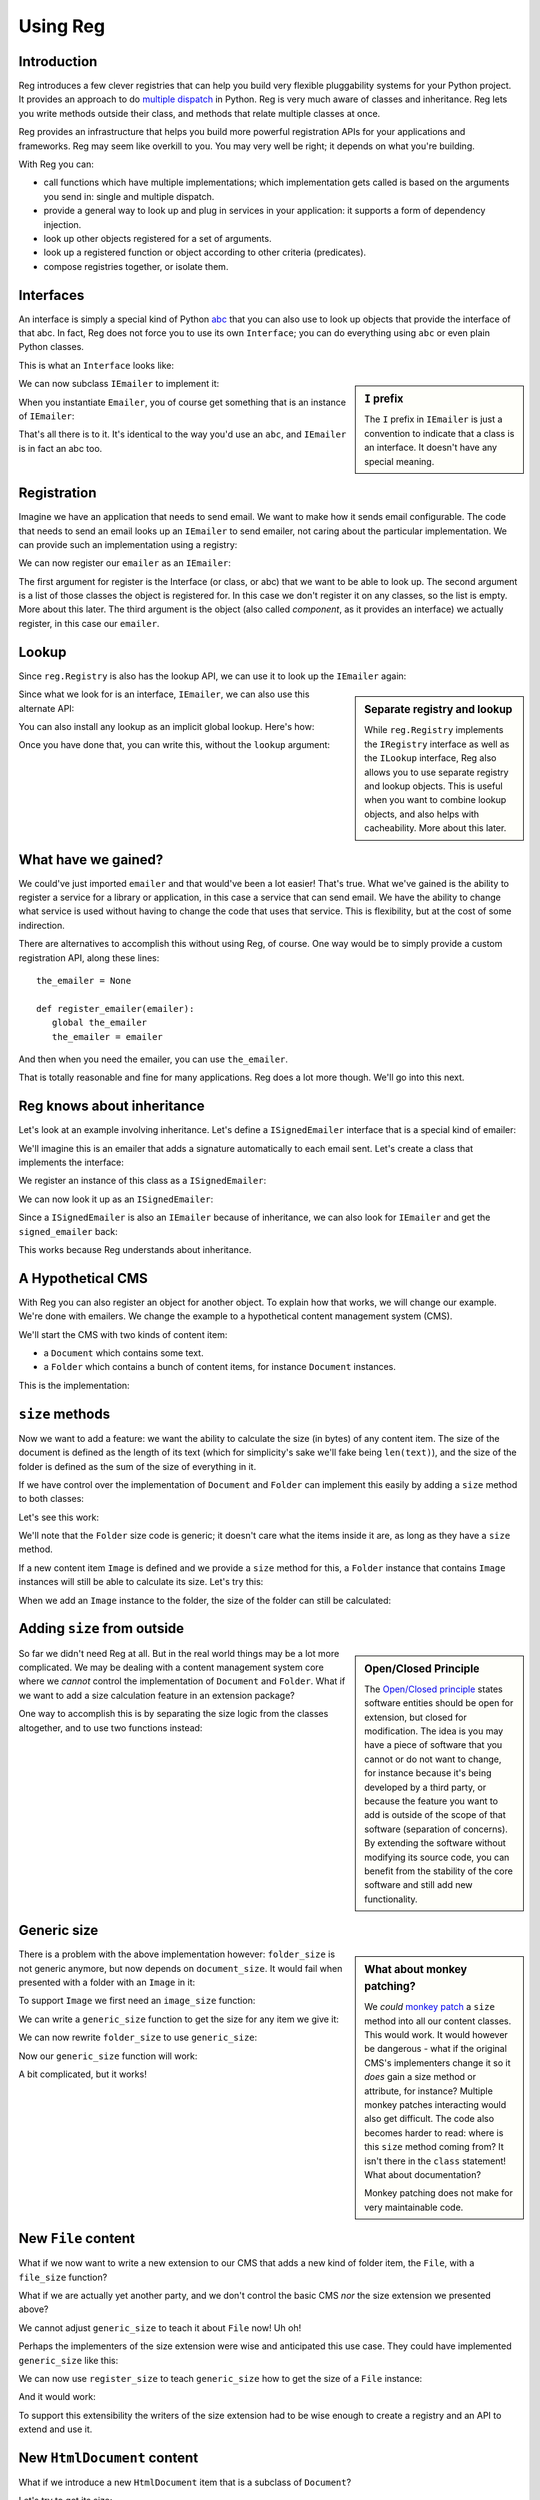 Using Reg
=========

.. testsetup:: *

  pass

Introduction
------------

Reg introduces a few clever registries that can help you build very
flexible pluggability systems for your Python project. It provides an
approach to do `multiple dispatch`_ in Python. Reg is very much aware
of classes and inheritance. Reg lets you write methods outside their
class, and methods that relate multiple classes at once.

Reg provides an infrastructure that helps you build more powerful
registration APIs for your applications and frameworks. Reg may seem
like overkill to you. You may very well be right; it depends on what
you're building.

With Reg you can:

* call functions which have multiple implementations; which
  implementation gets called is based on the arguments you send in:
  single and multiple dispatch.

* provide a general way to look up and plug in services in your
  application: it supports a form of dependency injection.

* look up other objects registered for a set of arguments.

* look up a registered function or object according to other criteria
  (predicates).

* compose registries together, or isolate them.

.. _`multiple dispatch`: http://en.wikipedia.org/wiki/Multiple_dispatch

Interfaces
----------

An interface is simply a special kind of Python abc_ that you can also
use to look up objects that provide the interface of that abc. In
fact, Reg does not force you to use its own ``Interface``; you can do
everything using ``abc`` or even plain Python classes.

This is what an ``Interface`` looks like:

.. testcode::

  import reg

  class IEmailer(reg.Interface):
      @reg.abstractmethod
      def send(self, address, subject, body):
          "Send an email to address with subject and body."

.. sidebar:: ``I`` prefix

  The ``I`` prefix in ``IEmailer`` is just a convention to indicate
  that a class is an interface. It doesn't have any special meaning.

We can now subclass ``IEmailer`` to implement it:

.. testcode::

  class Emailer(IEmailer):
      def send(self, address, subject, body):
          pass # some implementation using the email module

When you instantiate ``Emailer``, you of course get something that is
an instance of ``IEmailer``:

.. doctest::

  >>> emailer = Emailer()
  >>> isinstance(emailer, IEmailer)
  True

That's all there is to it. It's identical to the way you'd use an
``abc``, and ``IEmailer`` is in fact an abc too.

.. _abc: http://docs.python.org/2/library/abc.html

Registration
------------

Imagine we have an application that needs to send email. We want to
make how it sends email configurable. The code that needs to send an
email looks up an ``IEmailer`` to send emailer, not caring about the
particular implementation. We can provide such an implementation using
a registry:

.. testcode::

  import reg
  r = reg.Registry()

We can now register our ``emailer`` as an ``IEmailer``:

.. testcode::

  r.register(IEmailer, [], emailer)

The first argument for register is the Interface (or class, or abc)
that we want to be able to look up. The second argument is a list of
those classes the object is registered for. In this case we don't
register it on any classes, so the list is empty. More about this
later. The third argument is the object (also called *component*, as
it provides an interface) we actually register, in this case our
``emailer``.

Lookup
------

Since ``reg.Registry`` is also has the lookup API, we can use it to look up
the ``IEmailer`` again:

.. doctest::

  >>> r.component(IEmailer, []) is emailer
  True

.. sidebar:: Separate registry and lookup

  While ``reg.Registry`` implements the ``IRegistry`` interface as
  well as the ``ILookup`` interface, Reg also allows you to use
  separate registry and lookup objects. This is useful when you want
  to combine lookup objects, and also helps with cacheability. More
  about this later.

Since what we look for is an interface, ``IEmailer``, we can also use
this alternate API:

.. doctest::

  >>> IEmailer.component(lookup=r) is emailer
  True

You can also install any lookup as an implicit global lookup. Here's how:

.. doctest::

  >>> from reg import implicit
  >>> implicit.initialize(r)

Once you have done that, you can write this, without the ``lookup`` argument:

.. doctest::

  >>> IEmailer.component() is emailer
  True

What have we gained?
--------------------

We could've just imported ``emailer`` and that would've been a lot
easier! That's true. What we've gained is the ability to register a
service for a library or application, in this case a service that can
send email. We have the ability to change what service is used without
having to change the code that uses that service. This is flexibility,
but at the cost of some indirection.

There are alternatives to accomplish this without using Reg, of
course. One way would be to simply provide a custom registration API,
along these lines::

  the_emailer = None

  def register_emailer(emailer):
     global the_emailer
     the_emailer = emailer

And then when you need the emailer, you can use ``the_emailer``.

That is totally reasonable and fine for many applications. Reg does a
lot more though. We'll go into this next.

Reg knows about inheritance
---------------------------

Let's look at an example involving inheritance. Let's define a
``ISignedEmailer`` interface that is a special kind of emailer:

.. testcode::

  class ISignedEmailer(IEmailer):
      pass

We'll imagine this is an emailer that adds a signature automatically
to each email sent. Let's create a class that implements the interface:

.. testcode::

  class SignedEmailer(ISignedEmailer):
      def send(self, address, subject, body):
          pass # some implementation here

We register an instance of this class as a ``ISignedEmailer``:

.. testcode::

  signed_emailer = SignedEmailer()
  r.register(ISignedEmailer, [], signed_emailer)

We can now look it up as an ``ISignedEmailer``:

.. doctest::

  >>> ISignedEmailer.component() is signed_emailer
  True

Since a ``ISignedEmailer`` is also an ``IEmailer`` because of
inheritance, we can also look for ``IEmailer`` and get the ``signed_emailer``
back:

.. doctest::

  >>> IEmailer.component() is emailer
  True

This works because Reg understands about inheritance.

A Hypothetical CMS
------------------

With Reg you can also register an object for another object. To
explain how that works, we will change our example. We're done with
emailers. We change the example to a hypothetical content management
system (CMS).

We'll start the CMS with two kinds of content item:

* a ``Document`` which contains some text.

* a ``Folder`` which contains a bunch of content items, for instance
  ``Document`` instances.

This is the implementation:

.. testcode::

  class Document(object):
     def __init__(self, text):
         self.text = text

  class Folder(object):
     def __init__(self, items):
         self.items = items

``size`` methods
----------------

Now we want to add a feature: we want the ability to calculate the
size (in bytes) of any content item. The size of the document is
defined as the length of its text (which for simplicity's sake we'll
fake being ``len(text)``), and the size of the folder is defined as
the sum of the size of everything in it.

If we have control over the implementation of ``Document`` and
``Folder`` can implement this easily by adding a ``size`` method to
both classes:

.. testcode::

  class Document(object):
     def __init__(self, text):
         self.text = text

     def size(self):
         return len(self.text)

  class Folder(object):
     def __init__(self, items):
         self.items = items

     def size(self):
         return sum([item.size() for item in self.items])

Let's see this work:

.. doctest::

  >>> doc = Document('Hello world!')
  >>> doc.size()
  12
  >>> doc2 = Document('Bye world!')
  >>> doc2.size()
  10
  >>> folder = Folder([doc, doc2])
  >>> folder.size()
  22

We'll note that the ``Folder`` size code is generic; it doesn't care
what the items inside it are, as long as they have a ``size`` method.

If a new content item ``Image`` is defined and we provide a ``size``
method for this, a ``Folder`` instance that contains ``Image``
instances will still be able to calculate its size. Let's try this:

.. testcode::

  class Image(object):
      def __init__(self, bytes):
          self.bytes = bytes

      def size(self):
          return len(self.bytes)

When we add an ``Image`` instance to the folder, the size of the folder
can still be calculated:

.. doctest::

  >>> image = Image('abc')
  >>> folder.items.append(image)
  >>> folder.size()
  25

Adding ``size`` from outside
----------------------------

.. sidebar:: Open/Closed Principle

  The `Open/Closed principle`_ states software entities should be open
  for extension, but closed for modification. The idea is you may have
  a piece of software that you cannot or do not want to change, for
  instance because it's being developed by a third party, or because
  the feature you want to add is outside of the scope of that software
  (separation of concerns). By extending the software without
  modifying its source code, you can benefit from the stability of the
  core software and still add new functionality.

  .. _`Open/Closed principle`: https://en.wikipedia.org/wiki/Open/closed_principle

So far we didn't need Reg at all. But in the real world things may be
a lot more complicated. We may be dealing with a content management
system core where we *cannot* control the implementation of
``Document`` and ``Folder``. What if we want to add a size calculation
feature in an extension package?

One way to accomplish this is by separating the size logic from the
classes altogether, and to use two functions instead:

.. testcode::

  def document_size(document):
      return len(document.text)

  def folder_size(folder):
      return sum([document_size(item) for item in folder.items])

Generic size
------------

.. sidebar:: What about monkey patching?

  We *could* `monkey patch`_ a ``size`` method into all our content
  classes. This would work. It would however be dangerous - what if
  the original CMS's implementers change it so it *does* gain a size
  method or attribute, for instance? Multiple monkey patches
  interacting would also get difficult. The code also becomes harder
  to read: where is this ``size`` method coming from? It isn't there
  in the ``class`` statement! What about documentation?

  Monkey patching does not make for very maintainable code.

  .. _`monkey patch`: https://en.wikipedia.org/wiki/Monkey_patch

There is a problem with the above implementation however:
``folder_size`` is not generic anymore, but now depends on
``document_size``. It would fail when presented with a folder
with an ``Image`` in it:

.. doctest::

  >>> folder_size(folder)
  Traceback (most recent call last):
    ...
  AttributeError: ...

To support ``Image`` we first need an ``image_size`` function:

.. testcode::

  def image_size(image):
     return len(image.bytes)

We can write a ``generic_size`` function to get the size for any
item we give it:

.. testcode::

  def generic_size(item):
      if isinstance(item, Document):
          return document_size(item)
      elif isinstance(item, Image):
          return image_size(item)
      elif isinstance(item, Folder):
          return folder_size(item)
      assert False, "Unknown item: %s" % item

We can now rewrite ``folder_size`` to use ``generic_size``:

.. testcode::

  def folder_size(folder):
      return sum([generic_size(item) for item in folder.items])

Now our ``generic_size`` function will work:

.. doctest::

  >>> generic_size(doc)
  12
  >>> generic_size(image)
  3
  >>> generic_size(folder)
  25

A bit complicated, but it works!

New ``File`` content
--------------------

What if we now want to write a new extension to our CMS that adds a
new kind of folder item, the ``File``, with a ``file_size`` function?

.. testcode::

  class File(object):
     def __init__(self, bytes):
         self.bytes = bytes

  def file_size(file):
      return len(file.bytes)

What if we are actually yet another party, and we don't control the
basic CMS *nor* the size extension we presented above?

We cannot adjust ``generic_size`` to teach it about ``File`` now! Uh
oh!

Perhaps the implementers of the size extension were wise and anticipated
this use case. They could have implemented ``generic_size`` like this:

.. testcode::

  size_function_registry = {
     Document: document_size,
     Image: image_size,
     Folder: folder_size
  }

  def register_size(class_, function):
     size_function_registry[class_] = function

  def generic_size(item):
     return size_function_registry[item.__class__](item)

We can now use ``register_size`` to teach ``generic_size`` how to get
the size of a ``File`` instance:

.. testcode::

  register_size(File, file_size)

And it would work:

.. doctest::

  >>> generic_size(File('xyz'))
  3

To support this extensibility the writers of the size extension had to
be wise enough to create a registry and an API to extend and use it.

New ``HtmlDocument`` content
----------------------------

What if we introduce a new ``HtmlDocument`` item that is a subclass of
``Document``?

.. testcode::

  class HtmlDocument(Document):
      pass # imagine new html functionality here

Let's try to get its size:

.. doctest::

  >>> htmldoc = HtmlDocument('<p>Hello world!</p>')
  >>> generic_size(htmldoc)
  Traceback (most recent call last):
     ...
  KeyError: ...

Uh oh, that doesn't work! There's nothing registered for the
``HtmlDocument`` class.

We need to remember to also call ``register_size`` for
``HtmlDocument``, even though ti's a subclass of ``Document`` and can
therefore use the ``document_size`` function already.

.. doctest::

  >>> register_size(HtmlDocument, document_size)

Now generic_size will work:

.. doctest::

  >>> generic_size(htmldoc)
  19

This is getting rather complicated, requiring not only quite a bit of
anticipation for the developers of ``generic_size`` but also extra
work for the person who wants to subclass a content item.

We could write a system that generalizes this and automates a lot of
this, making life easier. And that's Reg.

Doing this with Reg
-------------------

Let's see how we could implement ``generic_size`` using Reg.

First we need a special ``ISize`` interface that we can use to
register the various ``*_size`` functions under:

.. testcode::

  class ISize(reg.Interface):
      """Call me to get the size for the argument"""

Hey, we have something to hook documentation into as well here.

We can now register the various size functions for the various content
items:

.. testcode::

  r.register(ISize, [Document], document_size)
  r.register(ISize, [Folder], folder_size)
  r.register(ISize, [Image], image_size)
  r.register(ISize, [File], file_size)

Notice that we now finally use the second argument to ``register``, by
providing the class for which we want to register a size function.

Note also that the registry ``r`` is the same registry as the one
where we registered ``IEmailer`` earlier -- these registrations will
happily live side by side. We don't need to create a new registry for
each use case.

We can rewrite ``generic_size`` to make use of ``ISize``:

.. testcode::

  def generic_size(item):
      return ISize.component(item)(item)

This gets all the functionality we've hand-coded before:

.. doctest::

  >>> generic_size(doc)
  12
  >>> generic_size(folder)
  25

And also the ability to deal with new subclasses automatically:

.. doctest::

  >>> generic_size(htmldoc)
  19

Reg knows that ``HtmlDocument`` is a subclass of ``Document`` and will
find ``document_size`` automatically for you. We only have to register
something for ``HtmlDocument`` if we would want to use a special,
different size function for ``HtmlDocument``.

Much better!

Adaptation
----------

.. sidebar:: Use Reg directly or provide API?

  By using ``adapt()`` to implement ``generic_size``, this function
  became so simple we might as well advertise the use of
  ``ISize.adapt()`` directly to our users, and not implement a
  ``generic_size`` function at all.

  Doing so would expose the users of your API to Reg directly. The
  benefit of this is that they can now use the full power of Reg
  without you doing more than declare an Interface and registering
  things for it. The drawback is that the users of your API will have
  to learn about Reg in order to use it. It's up to you.

  The same tradeoffs apply to the registration functionality; do you
  write custom ``register_`` functions in your API and hide Reg, or do
  you expose a Reg registry directly? Again, it's up to you.

In our new ``generic_size`` we do two things:

* look up the ``ISize`` function for the item.

* immediately call that function with the item again.

It turns out this is a very common pattern, and we a special name for
it: *adaptation*. We adapt a content item to its size, so to speak.

Reg offers a shortcut for adaptation: ``adapt()``. We can rewrite
``generic_size`` to use the ``.adapt`` call instead:

.. testcode::

  def generic_size(item):
     return ISize.adapt(item)

.. doctest::

  >>> generic_size(doc)
  12

``adapt()`` will look up the registered component for its arguments,
and then immediately *call* that object again with these arguments.

Using classes as adapters
-------------------------

The above example worked well for a single function to get the size,
but what if we wanted to add a feature that required multiple methods,
not just one?

Let's imagine we have a feature to get the icon for a content object
in our CMS, and that this consists of two methods, with a way to get a
small icon and a large icon:

.. testcode::

  class IIcon(reg.Interface):
      @reg.abstractmethod
      def small(self):
          pass
      @reg.abstractmethod
      def large(self):
          pass

An implementation of this for ``Document`` might look like this:

.. testcode::

  def load_icon(path):
      return path # pretend we load the path here and return an image obj

  class DocumentIcon(IIcon):
     def __init__(self, document):
        self.document = document

     def small(self):
        if not self.document.text:
            return load_icon('document_small_empty.png')
        return load_icon('document_small.png')

     def large(self):
        if not self.document.text:
            return load_icon('document_large_empty.png')
        return load_icon('document_large.png')

The constructor of ``DocumentIcon`` receives a ``Document`` instance
as its first argument. The implementation of the ``small`` and
``large`` methods use this instance to determine what icon to produce.

We call ``DocumentIcon`` an adapter, and we can use it manually:

.. doctest::

  >>> icon_api = DocumentIcon(doc)
  >>> icon_api.small()
  'document_small.png'
  >>> icon_api.large()
  'document_large.png'

We register the ``DocumentIcon`` adapter class instead of a function:

.. testcode::

  r.register(IIcon, [Document], DocumentIcon)

We can also register a ``FolderIcon`` adapter for ``Folder``, a
``ImageIcon`` adapter for ``Image``, and so on. For the sake of
brevity let's only define one for ``Image`` here:

.. testcode::

  class ImageIcon(IIcon):
      def __init__(self, image):
          self.image = image

      def small(self):
          return load_icon('image_small.png')

      def large(self):
          return load_icon('image_large.png')

  r.register(IIcon, [Image], ImageIcon)

Now we can use the ``IIcon`` interface to retrieve the API defined by
``IIcon`` for any item in the system for which an adapter is
registered:

.. doctest::

  >>> icon_api = IIcon.adapt(doc)
  >>> icon_api.small()
  'document_small.png'
  >>> icon_api.large()
  'document_large.png'
  >>> IIcon.adapt(image).small()
  'image_small.png'
  >>> IIcon.adapt(image).large()
  'image_large.png'

Multiple adaptation
-------------------

Sometimes we want to adapt more than one thing at the time. The
canonical example for this is a web view lookup system. Given a
request and a model, we want to find a view that represents these. The
view needs to get the request, for parameter information, POST body,
URL information, and so on. The view also needs to get the model, as
that is what will be represented in the view.

You want to be able to vary the view depending on the type of the request
as well as the type of the model.

Let's imagine we have a ``Request`` class:

.. testcode::

  class Request(object):
      pass

We'll use ``Document`` as the model class.

We also define a ``IView`` interface:

.. testcode::

  class IView(reg.Interface):
      pass

We define a view that takes this request and the document and returns
some content:

.. testcode::

  def document_view(request, document):
      return "The document content is: " + document.text

We can now register this view:

.. testcode::

  r.register(IView, [Request, Document], document_view)

We now see why the second argument to ``register()`` is a list; so far
we only supplied zero or one entry in it, but now we supply two.

Given a request and a document, we can now adapt it to ``IView``:

.. doctest::

  >>> request = Request()
  >>> IView.adapt(request, doc)
  'The document content is: Hello world!'


